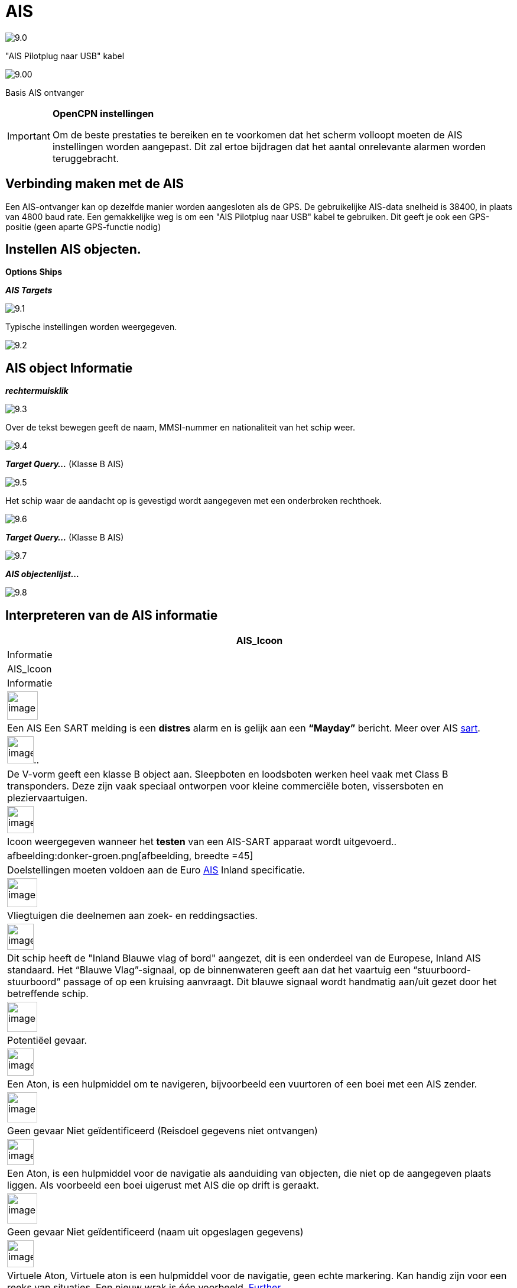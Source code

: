 :icons: lettertype
:experimental:
:imagesdir: ../images

= AIS

image:9.0.jpg[]

"AIS Pilotplug naar USB" kabel

image:9.00.jpg[]

Basis AIS ontvanger

[IMPORTANT]
.*OpenCPN instellingen*
====
Om de beste prestaties te bereiken en te voorkomen dat het scherm volloopt moeten de AIS instellingen worden aangepast. Dit zal ertoe bijdragen dat het aantal onrelevante alarmen worden teruggebracht.
====

== Verbinding maken met de AIS

Een AIS-ontvanger kan op dezelfde manier worden aangesloten als de GPS. De gebruikelijke AIS-data snelheid is 38400, in plaats van 4800 baud rate.
Een gemakkelijke weg is om een "AIS Pilotplug naar USB" kabel te gebruiken. Dit geeft je ook een GPS-positie (geen aparte GPS-functie nodig)

== Instellen AIS objecten.

btn:[Options] btn:[Ships]

*__AIS Targets__*

image:9.1.jpg[]

Typische instellingen worden weergegeven.

image:9.2.jpg[]

== AIS object Informatie

*_rechtermuisklik_*

image:9.3.jpg[]

Over de tekst bewegen geeft de naam, MMSI-nummer en nationaliteit van het schip weer.

image:9.4.jpg[]

*__Target Query...__* (Klasse B AIS)

image:9.5.jpg[]

Het schip waar de aandacht op is gevestigd wordt aangegeven met een onderbroken rechthoek.

image:9.6.jpg[]

*__Target Query...__* (Klasse B AIS)

image:9.7.jpg[]

*__AIS objectenlijst...__*

image:9.8.jpg[]

== Interpreteren van de AIS informatie

[cols="\"", ,, "\"", options="header"]
|===
|AIS_Icoon
|Informatie
|AIS_Icoon
|Informatie

|image:sart4.png[image
, width =52,height=48] |Een AIS
Een SART melding is een *distres* alarm en is gelijk aan een **“Mayday”** bericht. Meer
over AIS link:ais/sart.html[sart].
|image:sart4.png[image
, width =45,height=46].. |De V-vorm
geeft een klasse B object aan. Sleepboten en loodsboten werken heel vaak met
Class B transponders. Deze zijn vaak speciaal ontworpen voor
kleine commerciële boten, vissersboten en pleziervaartuigen.

|image:sart4.png[image
, width =45,height=46] |Icoon weergegeven
wanneer het *testen* van een AIS-SART apparaat wordt uitgevoerd..
|afbeelding:donker-groen.png[afbeelding, breedte =45] |Doelstellingen moeten voldoen aan
de Euro http://www.cruisersforum.com/forums/tags/ais.html[AIS]
Inland specificatie.

|image:sart4.png[image
, width =51,height=49] |Vliegtuigen
die deelnemen aan zoek- en reddingsacties.
|image:sart4.png[image
, width =45,height=44] |Dit
schip heeft de "Inland Blauwe vlag of bord" aangezet, dit is een onderdeel van de Europese,
Inland AIS standaard. Het “Blauwe Vlag”-signaal, op de binnenwateren
geeft aan dat het vaartuig een “stuurboord-stuurboord” passage of
op een kruising aanvraagt. Dit blauwe signaal wordt handmatig aan/uit gezet door het betreffende schip.

|image:sart4.png[image
, width =51,height=51] |Potentiëel
gevaar.
|image:sart4.png[image
, width =45,height=46]
|Een Aton, is een hulpmiddel om te navigeren, bijvoorbeeld een vuurtoren of een boei met een AIS
zender.

|image:sart4.png[image
, width =51,height=51] |Geen gevaar
Niet geïdentificeerd (Reisdoel gegevens niet ontvangen)
|image:sart4.png[image
, width =45,height=44] |Een Aton,  is een hulpmiddel voor de navigatie als aanduiding van objecten, die niet op de aangegeven plaats liggen. Als voorbeeld een boei uigerust met AIS die op drift is geraakt.

|image:sart4.png[image
, width =51,height=51] |Geen gevaar
Niet geïdentificeerd (naam uit opgeslagen gegevens)
|image:sart4.png[image
, width =45,height=46] |Virtuele Aton,
Virtuele aton is een hulpmiddel voor de navigatie, geen echte markering. Kan handig zijn voor een reeks van
situaties. Een nieuw wrak is één voorbeeld.
http://www.gla-rrnav.org/radionavigation/ais/virtual_aton.html[Further.]

|image:sart4.png[image
, width =50,height=50] |Geen gevaar
geïdentificeerd
|image:sart4.png[image
, width =46,height=44]
|virtuele Aton (niet op zijn positie) Dit gezien in het "wild", maar het kan een
configuratiefout zijn. (Oude stijl weergave.)

|image:sart4.png[image
, width =50,height=50] |Verdwenen AIS object
|image:sart4.png[image
, width =45,height=43] |AIS basis
station

|image:sart4.png[image
, width =51,height=51] |Een schip die zijn fix positie heeft verloren .  Wordt weergegeven op de laatst bekende
positie.
| |De volgende tagets worden alleen getoond als DSC berichten, GpsGate
mesages, Radar of APRS berichten worden gemengd met de inkomende AIS
stream, door gebruik te maken van, bijvoorbeeld een multiplexer. Meer op de volgende
pagina's.

|image:sart4.png[image
, width =50,height=54] |Vaartuig niet
onder commando.
|image:sart4.png[image
, width =45,height=44]
|DSC Station. Alleen de DSC boodschap ontvangen. De positie bevat slechts
graden en minuten van Breedtegraad en Lengtegraad

|image:sart4.png[image
, width =51,height=50] |Vaartuig
met beperkte manoeuvreercapaciteit.
|image:sart4.png[image
, width =44,height=46] |DSC Station. DSC
*en* DSE berichten ontvangen. Het DSE bericht bevat de ontbrekende
decimalen van Breedtegraad en Lengtegraad.. Het resultaat is een veel
accurater standpunt.

|image:sart4.png[image
, width =51,height=50] |Vaartuig
beperkt door zijn diepgang.
|image:sart4.png[image
, width =45,height=42] |DSC
Station zendt een *noodsignaal*  uit. Behandel dit als een *“Mayday”*
oproep.

|image:sart4.png[image
, width =52,height=52] |Vaartuig aan de grond
|image:sart4.png[image
, width =51,height=51]
|GpsGate Buddy object.

|image:sart4.png[image
, width =51,height=45] |Vaartuig
betrokken bij het vissen.
|image:sart4.png[image
, width =45,height=49] |ARPA objecten

|image:sart4.png[image
, width =50,height=52] |Hoge Snelheid- en
draagvleugel vaartuigen.. Dit omvat Hydrofoils, Hovercrafts en laag
vliegende vaartuigen die het als grondeffect gebruiken.
|image:sart4.png[image
, width =44,height=48] |AIS objecten

|image:sart4.png[image
, width =51,height=51] |Voor anker of afgemeerd. Wordt weergegeven wanneer de verzonden "Navigatie status" "voor anker
anker" of "afgemeerd" is. Er is geen garantie dat deze status correct is,
omdat deze handmatig wordt ingesteld op het uitzendende schip…
|image:sart4.png[image
, width =54,height=40] |…wordt 
geïllustreerd door dit schip. Let op de zwarte lijn op de gele cirkel. Dit geeft aan
dat het vaartuig naar bakboord (links) gaat, ook te merken aan de
vertraging van de weergave update. ROT - De mate van het draaien is beschikbaar in het "Ais
Target Query" dialoogvenster, via het rechter klik menu.
|===

== AIS voorbeelden

image:9.9.jpg[]

Een schip lijkt op dit moment van koers te veranderen en lijkt 'onze' vaarweg in te varen.

*__rechtsklik__*

image:9.10.jpg[]

Het vaartuig is geïdentificeerd.

image:9.11.jpg[]

'Zeldenrust' is een potentieel gevaar en heeft een waarschuwing veroorzaakt op basis van de instellingen die zijn ingevoerd in OpenCPN.

Lengte pijl COG (koers over de grond) voorspelling is ingesteld op drie minuten.

De rode verlengingslijn van de COG (koers over de grond) voorspelling helpt met een schatting van de tijd aan de CPA, als _doel zoekopdracht_ niet is gebruikt.

De geschatte posities van de schepen bij CPA worden weergegeven door blauwe stippen.

De gele gemarkeerde lijn geeft de afstand weer bij de CPA.

image:9.14.jpg[]

"Zeldenrust" is verder opgedraaid en zal nu aan onze bakboord zijde passeren. CPA 48,5 m

image:9.15.jpg[]

image:9.17.jpg[]

"Zeldenrust" is voorbij en de vaarweg is weer vrij.

Het schip bij de Neptunus reparatie werf lijkt een potentieel gevaar,  het is echter afgemeerd.